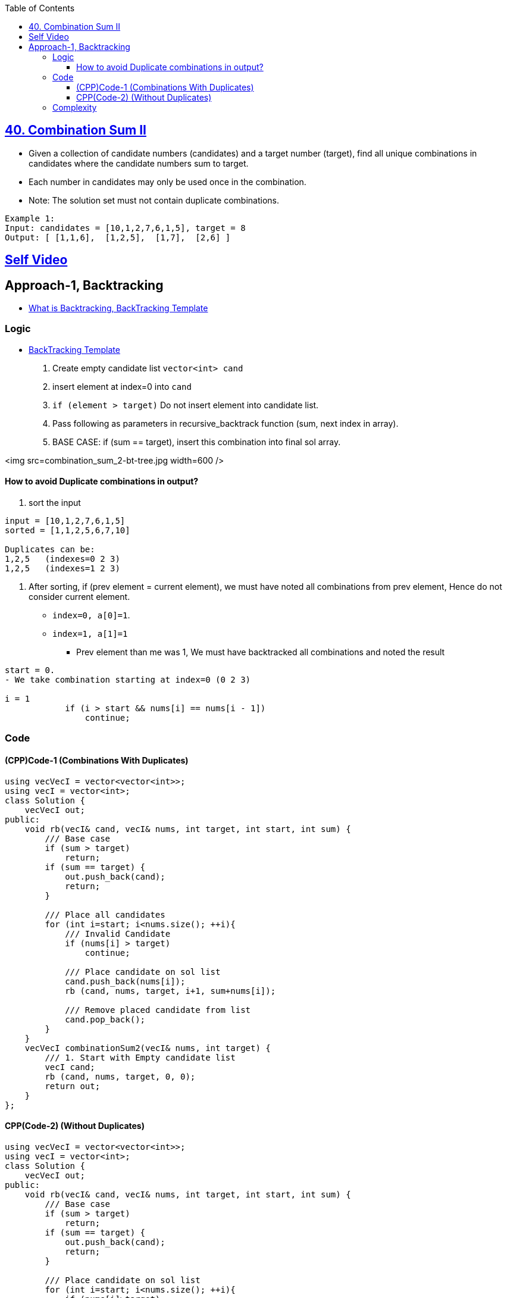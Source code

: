 :toc:
:toclevels: 5


== link:https://leetcode.com/problems/combination-sum-ii/description/[40. Combination Sum II]
* Given a collection of candidate numbers (candidates) and a target number (target), find all unique combinations in candidates where the candidate numbers sum to target.
* Each number in candidates may only be used once in the combination.
* Note: The solution set must not contain duplicate combinations.
```c
Example 1:
Input: candidates = [10,1,2,7,6,1,5], target = 8
Output: [ [1,1,6],  [1,2,5],  [1,7],  [2,6] ]
```

== link:https://youtu.be/12ZdQH1g0QI[Self Video]

== Approach-1, Backtracking
* link:/DS_Questions/Algorithms/Backtracking/[What is Backtracking, BackTracking Template]

=== Logic
- link:/DS_Questions/Algorithms/Backtracking/[BackTracking Template]
1. Create empty candidate list `vector<int> cand`
2. insert element at index=0 into `cand`
3. `if (element > target)` Do not insert element into candidate list.
4. Pass following as parameters in recursive_backtrack function (sum, next index in array).
5. BASE CASE: if (sum == target), insert this combination into final sol array.

<img src=combination_sum_2-bt-tree.jpg width=600 />

==== How to avoid Duplicate combinations in output?
1. sort the input
```c
input = [10,1,2,7,6,1,5]
sorted = [1,1,2,5,6,7,10]

Duplicates can be:
1,2,5   (indexes=0 2 3)
1,2,5   (indexes=1 2 3)
```
2. After sorting, if (prev element = current element), we must have noted all combinations from prev element, Hence do not consider current element.
* `index=0, a[0]=1`. 
* `index=1, a[1]=1`
** Prev element than me was 1, We must have backtracked all combinations and noted the result
```c
start = 0.
- We take combination starting at index=0 (0 2 3)

i = 1
            if (i > start && nums[i] == nums[i - 1])
                continue;
```

=== Code
==== (CPP)Code-1 (Combinations With Duplicates)
```cpp
using vecVecI = vector<vector<int>>;
using vecI = vector<int>;
class Solution {
    vecVecI out;
public:
    void rb(vecI& cand, vecI& nums, int target, int start, int sum) {
        /// Base case
        if (sum > target)
            return;
        if (sum == target) {
            out.push_back(cand);
            return;
        }

        /// Place all candidates
        for (int i=start; i<nums.size(); ++i){
            /// Invalid Candidate
            if (nums[i] > target)
                continue;
                
            /// Place candidate on sol list
            cand.push_back(nums[i]);
            rb (cand, nums, target, i+1, sum+nums[i]);
            
            /// Remove placed candidate from list
            cand.pop_back();
        }
    }
    vecVecI combinationSum2(vecI& nums, int target) {
        /// 1. Start with Empty candidate list
        vecI cand;
        rb (cand, nums, target, 0, 0);
        return out;
    }
};
```

==== CPP(Code-2) (Without Duplicates)
```cpp
using vecVecI = vector<vector<int>>;
using vecI = vector<int>;
class Solution {
    vecVecI out;
public:
    void rb(vecI& cand, vecI& nums, int target, int start, int sum) {
        /// Base case
        if (sum > target)
            return;
        if (sum == target) {
            out.push_back(cand);
            return;
        }

        /// Place candidate on sol list
        for (int i=start; i<nums.size(); ++i){
            if (nums[i]>target)
                continue;
                
            /// Avoid Duplicates
            if (i > start && nums[i] == nums[i - 1])
                continue;
                
            cand.push_back(nums[i]);
            rb (cand, nums, target, i+1, sum+nums[i]);
            
            /// Remove placed candidate from list
            cand.pop_back();
        }
    }
    vecVecI combinationSum2(vecI& nums, int target) {
    
        /// 1. Start with Empty candidate list
        vecI cand;
        
        /// sort to remove duplicates.
        sort(nums.begin(), nums.end());
        rb (cand, nums, target, 0, 0);
        return out;
    }
};
```
=== Complexity
* Time: O(2^n) + O(nlogn)
** Worst case algorithm will exhaust all possible combinations from the input array.
* Space: O(n)
